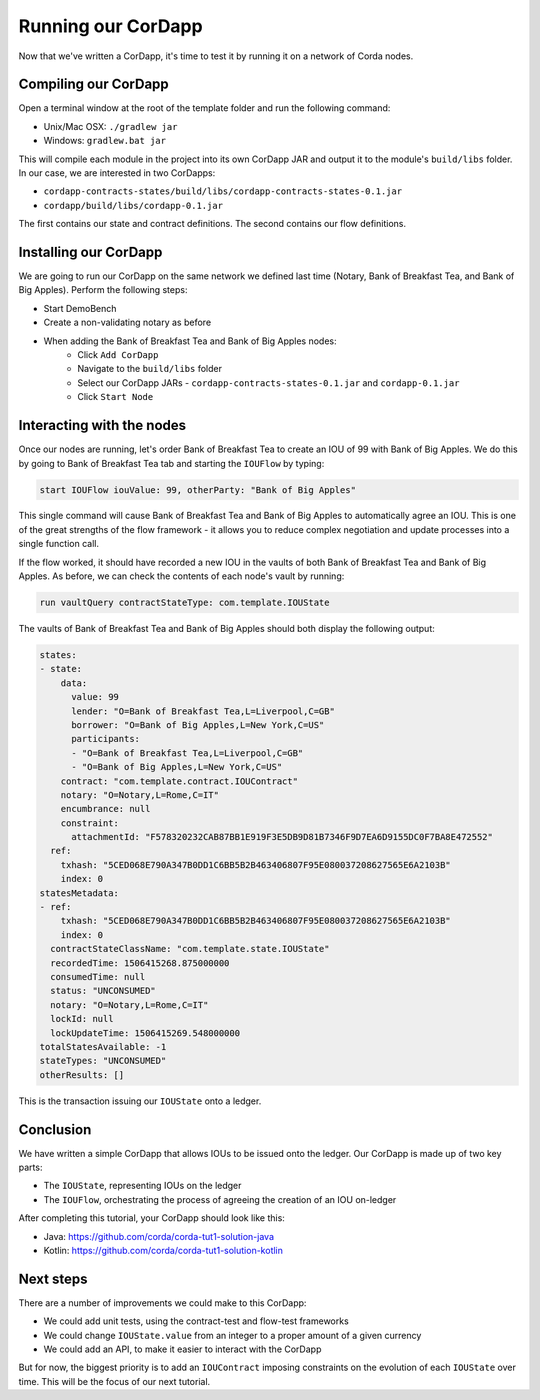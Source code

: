 .. highlight:: kotlin
.. raw:: html

   <script type="text/javascript" src="_static/jquery.js"></script>
   <script type="text/javascript" src="_static/codesets.js"></script>

Running our CorDapp
===================

Now that we've written a CorDapp, it's time to test it by running it on a network of Corda nodes.

Compiling our CorDapp
---------------------
Open a terminal window at the root of the template folder and run the following command:

* Unix/Mac OSX: ``./gradlew jar``
* Windows: ``gradlew.bat jar``

This will compile each module in the project into its own CorDapp JAR and output it to the module's ``build/libs``
folder. In our case, we are interested in two CorDapps:

* ``cordapp-contracts-states/build/libs/cordapp-contracts-states-0.1.jar``
* ``cordapp/build/libs/cordapp-0.1.jar``

The first contains our state and contract definitions. The second contains our flow definitions.

Installing our CorDapp
----------------------
We are going to run our CorDapp on the same network we defined last time (Notary, Bank of Breakfast Tea, and Bank of
Big Apples). Perform the following steps:

* Start DemoBench
* Create a non-validating notary as before
* When adding the Bank of Breakfast Tea and Bank of Big Apples nodes:
    * Click ``Add CorDapp``
    * Navigate to the ``build/libs`` folder
    * Select our CorDapp JARs - ``cordapp-contracts-states-0.1.jar`` and ``cordapp-0.1.jar``
    * Click ``Start Node``

Interacting with the nodes
--------------------------
Once our nodes are running, let's order Bank of Breakfast Tea to create an IOU of 99 with Bank of Big Apples. We do
this by going to Bank of Breakfast Tea tab and starting the ``IOUFlow`` by typing:

.. code:: bash

        start IOUFlow iouValue: 99, otherParty: "Bank of Big Apples"

This single command will cause Bank of Breakfast Tea and Bank of Big Apples to automatically agree an IOU. This is one
of the great strengths of the flow framework - it allows you to reduce complex negotiation and update processes into a
single function call.

If the flow worked, it should have recorded a new IOU in the vaults of both Bank of Breakfast Tea and Bank of Big
Apples. As before, we can check the contents of each node's vault by running:

.. code:: bash

        run vaultQuery contractStateType: com.template.IOUState

The vaults of Bank of Breakfast Tea and Bank of Big Apples should both display the following output:

.. code:: bash

    states:
    - state:
        data:
          value: 99
          lender: "O=Bank of Breakfast Tea,L=Liverpool,C=GB"
          borrower: "O=Bank of Big Apples,L=New York,C=US"
          participants:
          - "O=Bank of Breakfast Tea,L=Liverpool,C=GB"
          - "O=Bank of Big Apples,L=New York,C=US"
        contract: "com.template.contract.IOUContract"
        notary: "O=Notary,L=Rome,C=IT"
        encumbrance: null
        constraint:
          attachmentId: "F578320232CAB87BB1E919F3E5DB9D81B7346F9D7EA6D9155DC0F7BA8E472552"
      ref:
        txhash: "5CED068E790A347B0DD1C6BB5B2B463406807F95E080037208627565E6A2103B"
        index: 0
    statesMetadata:
    - ref:
        txhash: "5CED068E790A347B0DD1C6BB5B2B463406807F95E080037208627565E6A2103B"
        index: 0
      contractStateClassName: "com.template.state.IOUState"
      recordedTime: 1506415268.875000000
      consumedTime: null
      status: "UNCONSUMED"
      notary: "O=Notary,L=Rome,C=IT"
      lockId: null
      lockUpdateTime: 1506415269.548000000
    totalStatesAvailable: -1
    stateTypes: "UNCONSUMED"
    otherResults: []

This is the transaction issuing our ``IOUState`` onto a ledger.

Conclusion
----------
We have written a simple CorDapp that allows IOUs to be issued onto the ledger. Our CorDapp is made up of two key
parts:

* The ``IOUState``, representing IOUs on the ledger
* The ``IOUFlow``, orchestrating the process of agreeing the creation of an IOU on-ledger

After completing this tutorial, your CorDapp should look like this:

* Java: https://github.com/corda/corda-tut1-solution-java
* Kotlin: https://github.com/corda/corda-tut1-solution-kotlin

Next steps
----------
There are a number of improvements we could make to this CorDapp:

* We could add unit tests, using the contract-test and flow-test frameworks
* We could change ``IOUState.value`` from an integer to a proper amount of a given currency
* We could add an API, to make it easier to interact with the CorDapp

But for now, the biggest priority is to add an ``IOUContract`` imposing constraints on the evolution of each
``IOUState`` over time. This will be the focus of our next tutorial.
